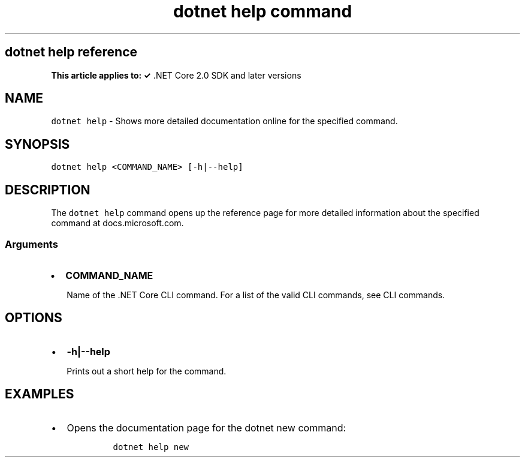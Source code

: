 .\" Automatically generated by Pandoc 2.7.2
.\"
.TH "dotnet help command" "1" "" "" ".NET Core"
.hy
.SH dotnet help reference
.PP
\f[B]This article applies to: \[OK]\f[R] .NET Core 2.0 SDK and later versions
.SH NAME
.PP
\f[C]dotnet help\f[R] - Shows more detailed documentation online for the specified command.
.SH SYNOPSIS
.PP
\f[C]dotnet help <COMMAND_NAME> [-h|--help]\f[R]
.SH DESCRIPTION
.PP
The \f[C]dotnet help\f[R] command opens up the reference page for more detailed information about the specified command at docs.microsoft.com.
.SS Arguments
.IP \[bu] 2
\f[B]\f[CB]COMMAND_NAME\f[B]\f[R]
.RS 2
.PP
Name of the .NET Core CLI command.
For a list of the valid CLI commands, see CLI commands.
.RE
.SH OPTIONS
.IP \[bu] 2
\f[B]\f[CB]-h|--help\f[B]\f[R]
.RS 2
.PP
Prints out a short help for the command.
.RE
.SH EXAMPLES
.IP \[bu] 2
Opens the documentation page for the dotnet new command:
.RS 2
.IP
.nf
\f[C]
dotnet help new
\f[R]
.fi
.RE

